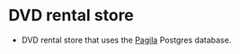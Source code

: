 * DVD rental store
- DVD rental store that uses the [[https://github.com/devrimgunduz/pagila][Pagila]] Postgres database.
